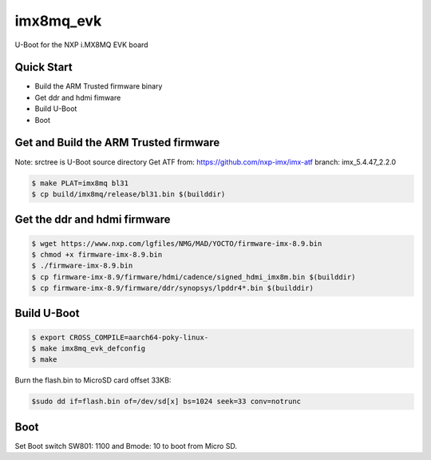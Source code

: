 .. SPDX-License-Identifier: GPL-2.0+

imx8mq_evk
==========

U-Boot for the NXP i.MX8MQ EVK board

Quick Start
-----------

- Build the ARM Trusted firmware binary
- Get ddr and hdmi fimware
- Build U-Boot
- Boot

Get and Build the ARM Trusted firmware
--------------------------------------

Note: srctree is U-Boot source directory
Get ATF from: https://github.com/nxp-imx/imx-atf
branch: imx_5.4.47_2.2.0

.. code-block:: bash

   $ make PLAT=imx8mq bl31
   $ cp build/imx8mq/release/bl31.bin $(builddir)

Get the ddr and hdmi firmware
-----------------------------

.. code-block:: bash

   $ wget https://www.nxp.com/lgfiles/NMG/MAD/YOCTO/firmware-imx-8.9.bin
   $ chmod +x firmware-imx-8.9.bin
   $ ./firmware-imx-8.9.bin
   $ cp firmware-imx-8.9/firmware/hdmi/cadence/signed_hdmi_imx8m.bin $(builddir)
   $ cp firmware-imx-8.9/firmware/ddr/synopsys/lpddr4*.bin $(builddir)

Build U-Boot
------------

.. code-block:: bash

   $ export CROSS_COMPILE=aarch64-poky-linux-
   $ make imx8mq_evk_defconfig
   $ make

Burn the flash.bin to MicroSD card offset 33KB:

.. code-block:: bash

   $sudo dd if=flash.bin of=/dev/sd[x] bs=1024 seek=33 conv=notrunc

Boot
----
Set Boot switch SW801: 1100 and Bmode: 10 to boot from Micro SD.
